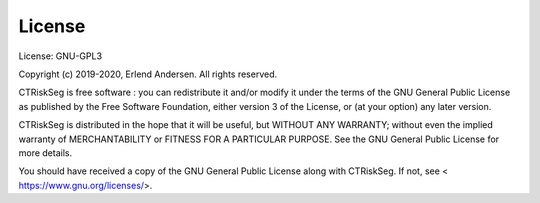 License
=======

License: GNU-GPL3

Copyright (c) 2019-2020, Erlend Andersen. All rights reserved.

CTRiskSeg is free software : you can redistribute it and/or modify
it under the terms of the GNU General Public License as published by
the Free Software Foundation, either version 3 of the License, or
(at your option) any later version.

CTRiskSeg is distributed in the hope that it will be useful,
but WITHOUT ANY WARRANTY; without even the implied warranty of
MERCHANTABILITY or FITNESS FOR A PARTICULAR PURPOSE. See the
GNU General Public License for more details.

You should have received a copy of the GNU General Public License
along with CTRiskSeg. If not, see < https://www.gnu.org/licenses/>.
